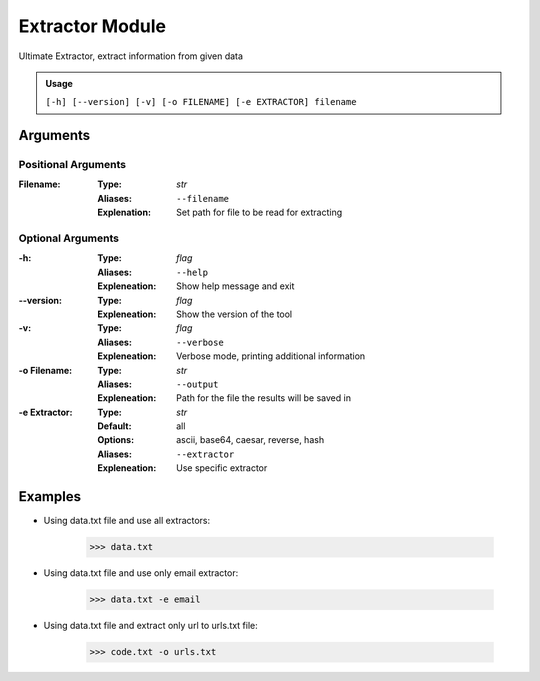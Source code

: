Extractor Module
================

Ultimate Extractor, extract information from given data

.. admonition:: Usage

    ``[-h] [--version] [-v] [-o FILENAME] [-e EXTRACTOR] filename``

Arguments
---------

Positional Arguments
~~~~~~~~~~~~~~~~~~~~
:Filename:
    :Type: *str*
    :Aliases: ``--filename``
    :Explenation: Set path for file to be read for extracting


Optional Arguments
~~~~~~~~~~~~~~~~~~
:-h:
    :Type: *flag*
    :Aliases: ``--help``
    :Expleneation: Show help message and exit

:--version:
    :Type: *flag*
    :Expleneation: Show the version of the tool

:-v:
    :Type: *flag*
    :Aliases: ``--verbose``
    :Expleneation: Verbose mode, printing additional information

:-o Filename:
    :Type: *str*
    :Aliases: ``--output``
    :Expleneation: Path for the file the results will be saved in

:-e Extractor:
    :Type: *str*
    :Default: all
    :Options: ascii, base64, caesar, reverse, hash
    :Aliases: ``--extractor``
    :Expleneation: Use specific extractor


Examples
--------

- Using data.txt file and use all extractors:

    .. code-block:: console

        >>> data.txt


- Using data.txt file and use only email extractor:

    .. code-block:: console

        >>> data.txt -e email

- Using data.txt file and extract only url to urls.txt file:

    .. code-block:: console

        >>> code.txt -o urls.txt

